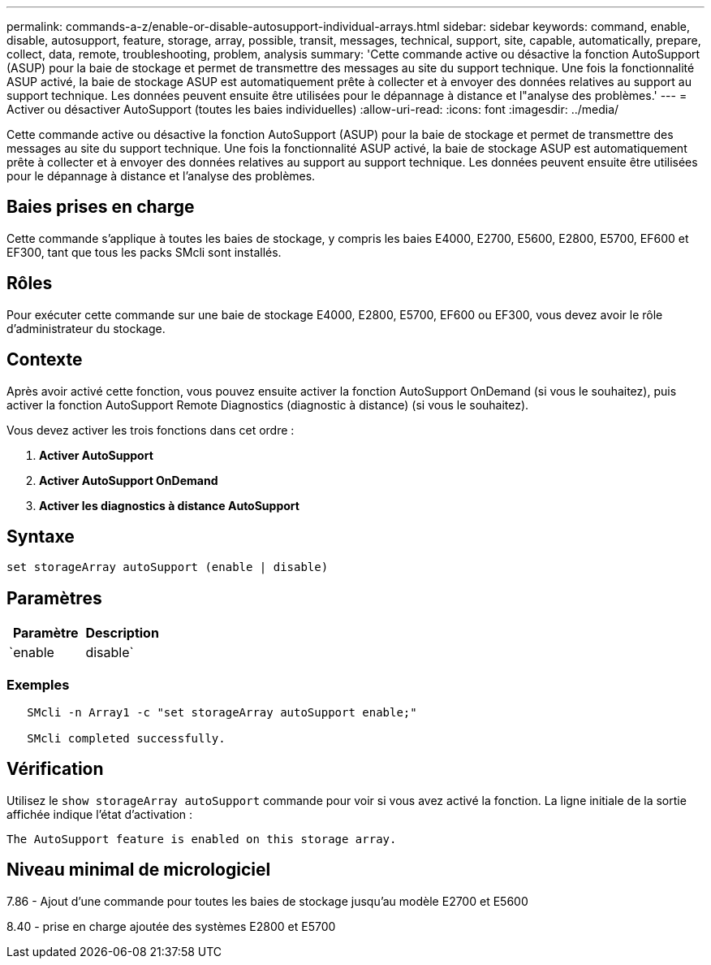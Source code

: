 ---
permalink: commands-a-z/enable-or-disable-autosupport-individual-arrays.html 
sidebar: sidebar 
keywords: command, enable, disable, autosupport, feature, storage, array, possible, transit, messages, technical, support, site, capable, automatically, prepare, collect, data, remote, troubleshooting, problem, analysis 
summary: 'Cette commande active ou désactive la fonction AutoSupport (ASUP) pour la baie de stockage et permet de transmettre des messages au site du support technique. Une fois la fonctionnalité ASUP activé, la baie de stockage ASUP est automatiquement prête à collecter et à envoyer des données relatives au support au support technique. Les données peuvent ensuite être utilisées pour le dépannage à distance et l"analyse des problèmes.' 
---
= Activer ou désactiver AutoSupport (toutes les baies individuelles)
:allow-uri-read: 
:icons: font
:imagesdir: ../media/


[role="lead"]
Cette commande active ou désactive la fonction AutoSupport (ASUP) pour la baie de stockage et permet de transmettre des messages au site du support technique. Une fois la fonctionnalité ASUP activé, la baie de stockage ASUP est automatiquement prête à collecter et à envoyer des données relatives au support au support technique. Les données peuvent ensuite être utilisées pour le dépannage à distance et l'analyse des problèmes.



== Baies prises en charge

Cette commande s'applique à toutes les baies de stockage, y compris les baies E4000, E2700, E5600, E2800, E5700, EF600 et EF300, tant que tous les packs SMcli sont installés.



== Rôles

Pour exécuter cette commande sur une baie de stockage E4000, E2800, E5700, EF600 ou EF300, vous devez avoir le rôle d'administrateur du stockage.



== Contexte

Après avoir activé cette fonction, vous pouvez ensuite activer la fonction AutoSupport OnDemand (si vous le souhaitez), puis activer la fonction AutoSupport Remote Diagnostics (diagnostic à distance) (si vous le souhaitez).

Vous devez activer les trois fonctions dans cet ordre :

. *Activer AutoSupport*
. *Activer AutoSupport OnDemand*
. *Activer les diagnostics à distance AutoSupport*




== Syntaxe

[source, cli]
----
set storageArray autoSupport (enable | disable)
----


== Paramètres

[cols="2*"]
|===
| Paramètre | Description 


 a| 
`enable | disable`
 a| 
Permet d'activer ou de désactiver AutoSupport. Si les fonctions OnDemand et Diagnostics à distance sont activées, l'action de désactivation désactive également les fonctions OnDemand et Diagnostics à distance.

|===


=== Exemples

[listing]
----

   SMcli -n Array1 -c "set storageArray autoSupport enable;"

   SMcli completed successfully.
----


== Vérification

Utilisez le `show storageArray autoSupport` commande pour voir si vous avez activé la fonction. La ligne initiale de la sortie affichée indique l'état d'activation :

[listing]
----
The AutoSupport feature is enabled on this storage array.
----


== Niveau minimal de micrologiciel

7.86 - Ajout d'une commande pour toutes les baies de stockage jusqu'au modèle E2700 et E5600

8.40 - prise en charge ajoutée des systèmes E2800 et E5700
